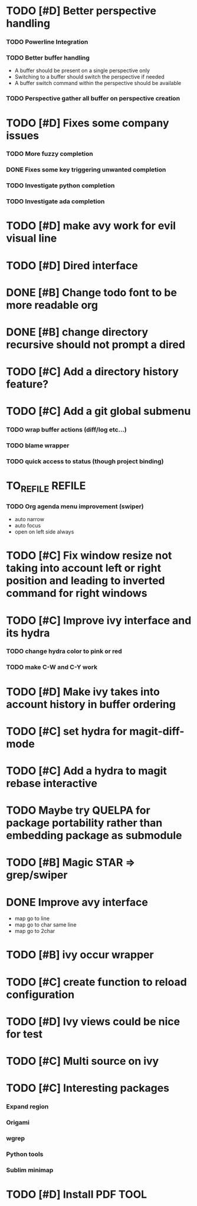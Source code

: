 * TODO [#D] Better perspective handling
*** TODO Powerline Integration
*** TODO Better buffer handling
    - A buffer should be present on a single perspective only
    - Switching to a buffer should switch the perspective if needed
    - A buffer switch command  within the perspective should be available
*** TODO Perspective gather all buffer on perspective creation
* TODO [#D] Fixes some company issues
*** TODO More fuzzy completion
*** DONE Fixes some key triggering unwanted completion
    CLOSED: [2017-02-19 dim. 20:39]
*** TODO Investigate python completion
*** TODO Investigate ada completion
* TODO [#D] make avy work for evil visual line
* TODO [#D] Dired interface
* DONE [#B] Change todo font to be more readable org
  CLOSED: [2017-02-12 dim. 18:35]
* DONE [#B] change directory recursive should not prompt a dired
  CLOSED: [2017-02-19 dim. 11:34]
* TODO [#C] Add a directory history feature?
* TODO [#C] Add a git global submenu
*** TODO wrap buffer actions (diff/log etc...)
*** TODO blame wrapper
*** TODO quick access to status (though project binding)
* TO_REFILE                                                          :REFILE:
*** TODO Org agenda menu improvement (swiper)
- auto narrow
- auto focus
- open on left side always
* TODO [#C] Fix window resize not taking into account left or right position and leading to inverted command for right windows
* TODO [#C] Improve ivy interface and its hydra
*** TODO change hydra color to pink or red
*** TODO make C-W and C-Y work
* TODO [#D] Make ivy takes into account history in buffer ordering
* TODO [#C] set hydra for magit-diff-mode
* TODO [#C] Add a hydra to magit rebase interactive
* TODO Maybe try QUELPA for package portability rather than embedding package as submodule
* TODO [#B] Magic STAR => grep/swiper
* DONE Improve avy interface
    CLOSED: [2017-02-19 dim. 20:27]
- map go to line
- map go to char same line
- map go to 2char
* TODO [#B] ivy occur wrapper
* TODO [#C] create function to reload configuration
* TODO [#D] Ivy views could be nice for test
* TODO [#C] Multi source on ivy
* TODO [#C] Interesting packages
*** Expand region
*** Origami
*** wgrep
*** Python tools
*** Sublim minimap
* TODO [#D] Install PDF TOOL
